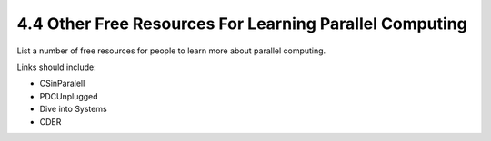 4.4 Other Free Resources For Learning Parallel Computing
---------------------------------------------------------

List a number of free resources for people to learn more about parallel computing.

Links should include:

* CSinParalell
* PDCUnplugged
* Dive into Systems
* CDER

